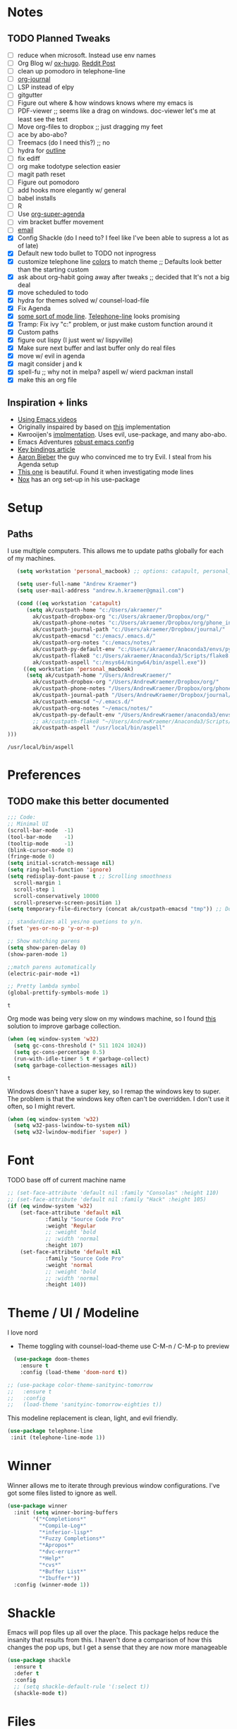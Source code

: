 #+STARTUP: hideblocks
* Notes
** TODO Planned Tweaks
   - [ ] reduce when microsoft. Instead use env names
   - [ ] Org Blog w/ [[https://ox-hugo.scripter.co/][ox-hugo]]. [[https://www.reddit.com/r/orgmode/comments/gcex8p/creating_a_blog_with_orgmode/][Reddit Post]]
   - [ ] clean up pomodoro in telephone-line
   - [ ] [[https://github.com/bastibe/org-journal][org-journal]]
   - [ ] LSP instead of elpy
   - [ ] gitgutter
   - [ ] Figure out where & how windows knows where my emacs is
   - [ ] PDF-viewer ;; seems like a drag on windows. doc-viewer let's me at least see the text
   - [ ] Move org-files to dropbox ;; just dragging my feet
   - [ ] ace by abo-abo?
   - [ ] Treemacs (do I need this?) ;; no
   - [ ] hydra for [[https://github.com/abo-abo/hydra/wiki/Emacs][outline]]
   - [ ] fix ediff
   - [ ] org make todotype selection easier
   - [ ] magit path reset
   - [ ] Figure out pomodoro
   - [ ] add hooks more elegantly w/ general
   - [ ] babel installs
   - [ ] R
   - [ ] Use [[https://github.com/alphapapa/org-super-agenda][org-super-agenda]]
   - [ ] vim bracket buffer movement
   - [ ] [[http://www.cachestocaches.com/2017/3/complete-guide-email-emacs-using-mu-and-/][email]]
   - [X] Config Shackle (do I need to? I feel like I've been able to supress a lot as of late)
   - [X] Default new todo bullet to TODO not inprogress
   - [X] customize telephone line [[https://www.reddit.com/r/emacs/comments/7e7xzg/telephoneline_theming_question/][colors]] to match theme ;; Defaults look better than the starting custom
   - [X] ask about org-habit going away after tweaks ;; decided that It's not a big deal
   - [X] move scheduled to todo
   - [X] hydra for themes solved w/ counsel-load-file
   - [X] Fix Agenda
   - [X] [[https://www.reddit.com/r/emacs/comments/4n0n8o/what_is_the_best_emacs_mode_line_package/][some sort of mode line]]. [[https://github.com/dbordak/telephone-line][Telephone-line]] looks promising
   - [X] Tramp: Fix ivy "c:" problem, or just make custom function around it
   - [X] Custom paths
   - [X] figure out lispy (I just went w/ lispyville)
   - [X] Make sure next buffer and last buffer only do real files
   - [X] move w/ evil in agenda
   - [X] magit consider j and k 
   - [X] spell-fu ;; why not in melpa? aspell w/ wierd packman install
   - [X] make this an org file
** Inspiration + links
   - [[https://www.youtube.com/watch?v=49kBWM3RQQ8&list=PL9KxKa8NpFxIcNQa9js7dQQIHc81b0-Xg&index=1][Using Emacs videos]]
   - Originally inspaired by based on [[https://huytd.github.io/emacs-from-scratch.html#orgf713fce][this]] implementation 
   - Kwrooijen's [[https://github.com/kwrooijen/.emacs.d/tree/40e0054b012814fd1550e3c6648af4a22e73df72][implmentation]]. Uses evil, use-package, and many abo-abo. 
   - Emacs Adventures [[https://github.com/amolgawai/emacsadventures/tree/92578a5b5bf71ccc7f2e1859edefaa97d8d51df1/config][robust emacs config]] 
   - [[https://sam217pa.github.io/2016/09/23/keybindings-strategies-in-emacs/][Key bindings article]]
   - [[https://blog.aaronbieber.com/2016/09/24/an-agenda-for-life-with-org-mode.html][Aaron Bieber]] the guy who convinced me to try Evil. I steal from his Agenda setup
   - [[https://github.com/angrybacon/dotemacs/blob/master/dotemacs.org][This one]] is beautiful. Found it when investigating mode lines
   - [[https://github.com/noahfrederick/dots/blob/master/emacs/emacs.org][Nox]] has an org set-up in his use-package
* Setup
** Paths
   I use multiple computers. This allows me to update paths globally for each of my machines.
 #+begin_src emacs-lisp
      (setq workstation 'personal_macbook) ;; options: catapult, personal_macbook

      (setq user-full-name "Andrew Kraemer")
      (setq user-mail-address "andrew.h.kraemer@gmail.com")

      (cond ((eq workstation 'catapult)
	     (setq ak/custpath-home "c:/Users/akraemer/"
		   ak/custpath-dropbox-org "c:/Users/akraemer/Dropbox/org/"
		   ak/custpath-phone-notes "c:/Users/akraemer/Dropbox/org/phone_inbox.org"
		   ak/custpath-journal-path "c:/Users/akraemer/Dropbox/journal/"
		   ak/custpath-emacsd "c:/emacs/.emacs.d/"
		   ak/custpath-org-notes "c:/emacs/notes/"
		   ak/custpath-py-default-env "c:/Users/akraemer/Anaconda3/envs/py37"
		   ak/custpath-flake8 "c:/Users/akraemer/Anaconda3/Scripts/flake8.exe"
		   ak/custpath-aspell "c:/msys64/mingw64/bin/aspell.exe"))
	    ((eq workstation 'personal_macbook)
	     (setq ak/custpath-home "/Users/AndrewKraemer/"
		   ak/custpath-dropbox-org "/Users/AndrewKraemer/Dropbox/org/"
		   ak/custpath-phone-notes "/Users/AndrewKraemer/Dropbox/org/phone_inbox.org"
		   ak/custpath-journal-path "/Users/AndrewKraemer/Dropbox/journal/"
		   ak/custpath-emacsd "~/.emacs.d/"
		   ak/custpath-org-notes "~/emacs/notes/"
		   ak/custpath-py-default-env "/Users/AndrewKraemer/anaconda3/envs/py37"
		   ;; ak/custpath-flake8 "~/Users/AndrewKraemer/Anaconda3/Scripts/flake8.exe"
		   ak/custpath-aspell "/usr/local/bin/aspell"
   )))
 #+end_src

 #+RESULTS:
 : /usr/local/bin/aspell

* Preferences
** TODO make this better documented
 #+begin_src emacs-lisp
   ;;; Code:
   ;; Minimal UI
   (scroll-bar-mode  -1)
   (tool-bar-mode    -1)
   (tooltip-mode     -1)
   (blink-cursor-mode 0)
   (fringe-mode 0)
   (setq initial-scratch-message nil)
   (setq ring-bell-function 'ignore)
   (setq redisplay-dont-pause t ;; Scrolling smoothness
     scroll-margin 1
     scroll-step 1
     scroll-conservatively 10000
     scroll-preserve-screen-position 1)
   (setq temporary-file-directory (concat ak/custpath-emacsd "tmp")) ;; Don't save flycheck locally

   ;; standardizes all yes/no quetions to y/n.
   (fset 'yes-or-no-p 'y-or-n-p)

   ;; Show matching parens
   (setq show-paren-delay 0)
   (show-paren-mode 1)

   ;;match parens automatically
   (electric-pair-mode +1)

   ;; Pretty lambda symbol
   (global-prettify-symbols-mode 1)
 #+end_src

 #+RESULTS:
 : t

    Org mode was being very slow on my windows machine, so I found [[https://www.reddit.com/r/emacs/comments/55ork0/is_emacs_251_noticeably_slower_than_245_on_windows/d8cmm7v/][this]] solution to improve garbage collection.
 #+begin_src emacs-lisp
   (when (eq window-system 'w32)
     (setq gc-cons-threshold (* 511 1024 1024))
     (setq gc-cons-percentage 0.5)
     (run-with-idle-timer 5 t #'garbage-collect)
     (setq garbage-collection-messages nil))
 #+end_src

 #+RESULTS:
 : t

    Windows doesn't have a super key, so I remap the windows key to super. The problem is that the windows key often can't be overridden. I don't use it often, so I might revert.
#+begin_src emacs-lisp
    (when (eq window-system 'w32)
      (setq w32-pass-lwindow-to-system nil)
      (setq w32-lwindow-modifier 'super) )
#+end_src

* Font
 TODO base off of current machine name 
#+begin_src emacs-lisp
  ;; (set-face-attribute 'default nil :family "Consolas" :height 110)
  ;; (set-face-attribute 'default nil :family "Hack" :height 105)
  (if (eq window-system 'w32)
      (set-face-attribute 'default nil
			  :family "Source Code Pro"
			  :weight 'Regular
			  ;; :weight 'bold
			  ;; :width 'normal
			  :height 107)
      (set-face-attribute 'default nil
			  :family "Source Code Pro"
			  :weight 'normal
			  ;; :weight 'bold
			  ;; :width 'normal
			  :height 140))
#+end_src

#+RESULTS:

* Theme / UI / Modeline
  I love nord
   - Theme toggling with counsel-load-theme use C-M-n / C-M-p to preview
#+begin_src emacs-lisp
  (use-package doom-themes
    :ensure t
    :config (load-theme 'doom-nord t))

;; (use-package color-theme-sanityinc-tomorrow
;;   :ensure t
;;   :config
;;   (load-theme 'sanityinc-tomorrow-eighties t))
#+end_src

  This modeline replacement is clean, light, and evil friendly.
#+begin_src emacs-lisp
 (use-package telephone-line
  :init (telephone-line-mode 1))
#+end_src

#+RESULTS:

* Winner
  Winner allows me to iterate through previous window configurations. I've got some files listed to ignore as well.
#+begin_src emacs-lisp
(use-package winner
  :init (setq winner-boring-buffers
        '("*Completions*"
          "*Compile-Log*"
          "*inferior-lisp*"
          "*Fuzzy Completions*"
          "*Apropos*"
          "*dvc-error*"
          "*Help*"
          "*cvs*"
          "*Buffer List*"
          "*Ibuffer*"))
  :config (winner-mode 1))
#+end_src

* Shackle
  Emacs will pop files up all over the place. This package helps reduce the insanity that results from this. I haven't done a comparison of how this changes the pop ups, but I get a sense that they are now more manageable
#+begin_src emacs-lisp
  (use-package shackle
    :ensure t
    :defer t
    :config
    ;; (setq shackle-default-rule '(:select t))
    (shackle-mode t))
#+end_src

#+RESULTS:
: t

* Files
  Stop files from saving temporary files everywhere
#+begin_src emacs-lisp
;; files
(use-package files
  :init
  ;; Backup ~ files in seperate directory
  (setq backup-directory-alist `(("." . ,(concat ak/custpath-emacsd "backups"))))
  ;; No confirmation when creating new buffer
  (setq confirm-nonexistent-file-or-buffer nil))
#+end_src

#+RESULTS:

* Evil
#+begin_src emacs-lisp
;; Vim mode
(use-package evil
  :ensure t
   ;; c-u to scroll up
  :init
  (setq evil-want-C-u-scroll t)
  :config
  (evil-mode 1)
  (add-hook 'prog-mode-hook #'turn-on-evil-mode))

(use-package evil-surround
  :ensure t
  :config
  (global-evil-surround-mode 1))

(use-package evil-commentary
  :ensure t
  :config
  (evil-commentary-mode))

(use-package evil-numbers
  :ensure t)
#+end_src

* Golden Ratio
  When I'm coding there is usally a file that I'm focusing on. Golden ratio allows me to balance the window sizes based on the golden ratio
#+begin_src emacs-lisp
  (use-package golden-ratio
    :ensure t)
#+end_src
 
* Ivy, Counsel, Swiper
  - Hide star buffers w/ ivy-ignore buffers. Use C-c C-a to toggle back. Ref [[https://github.com/abo-abo/swiper/issues/644][here]].
#+begin_src emacs-lisp
  (use-package ivy
    :ensure t
    :init
    (setq ivy-use-virtual-buffers t
	  enable-recursive-minibuffers t
          ivy-initial-inputs-alist nil ;; don't use ^ w/ ivy M-x 
	  ivy-re-builders-alist
	    '((swiper . regexp-quote)
	      (t      . ivy--regex-fuzzy)))
    :config
    (setq ivy-ignore-buffers '("\\` " "\\`\\*")) ;; hide star buffers note above
    (ivy-mode 1))

  ;; fuzzy matching for ivy
  (use-package flx
    :ensure t)

  (use-package counsel
    :ensure t)
#+end_src

#+RESULTS:

* Company
   Auto-completion
  - TODO move this to the general section
#+begin_src emacs-lisp
  (use-package company
    :hook
    (after-init . global-company-mode)
    :bind
    ;; make company completion work w/ vimkeys
    (:map company-active-map)
    ("C-n" . company-select-next-or-abort)
    ("C-p" . company-select-previous-or-abort))
#+end_src

#+RESULTS:

* Magit
#+begin_src emacs-lisp
  (use-package magit
    :ensure t)
  
  (use-package evil-magit
    :after magit)

  (use-package git-gutter
    :ensure t
    :config
    (global-git-gutter-mode 't)
    :diminish git-gutter-mode)
#+end_src

#+RESULTS:

* Projectile
#+begin_src emacs-lisp
   (use-package projectile
     :ensure t
     :init
     (setq projectile-require-project-root nil)
     (setq projectile-completion-system 'ivy)
     :config
     (projectile-mode 1))

   (use-package counsel-projectile
    :ensure t
    :config
    (counsel-projectile-mode))
#+end_src

#+RESULTS:
: t

* Org
 
 #+begin_src emacs-lisp
   (use-package org-bullets
     :ensure t
     :config
     (add-hook 'org-mode-hook (lambda () (org-bullets-mode 1))))

   ;; better lists http://www.howardism.org/Technical/Emacs/orgmode-wordprocessor.html

   (with-eval-after-load 'org (setq org-agenda-files
				   `(,ak/custpath-org-notes ,ak/custpath-phone-notes)))

   ;; Org-Todos
   (setq evil-org-key-theme '(textobjects navigation additional insert todo))

   ;; order priority for sorting
   (setq org-todo-keywords
	 (quote ((sequence "IN_PROGRESS(i)" "NEXT(n)" "TODO(t)" "WAITING(w@/)" "DONE(d)"))))

   (setq org-refile-targets '(
			      (nil :maxlevel . 4)             ; refile to headings in the current buffer
			      (org-agenda-files :maxlevel . 4) ; refile to any of these files
			      ))

   ;; Org-Capture
   (defvar my/org-meeting-template "** Meeting about %^{something}
     SCHEDULED: %<%Y-%m-%d %H:%M>
     ,*Attendees:*
     - [X] Nick Anderson
     - [ ] %?
     ,*Agenda:*
     -
     -
     ,*Notes:*
     ")

   (setq org-capture-templates
       `(;; Note the backtick here, it's required so that the defvar based tempaltes will work!
	 ;;http://comments.gmane.org/gmane.emacs.orgmode/106890

	 ("t" "To-do" entry (file+headline ,(concat ak/custpath-org-notes "gtd.org") "Inbox")
	   "** TODO [#%^{priority}] %^{Task Description}" :prepend t)
	 ("c" "To-do Link" entry (file+headline ,(concat ak/custpath-org-notes "gtd.org") "Inbox")
	   "** TODO [#%^{priority}] %A \n:PROPERTIES:\n:Created: %U\n:Source: %a\n:END:\n%?"
	   :prepend t)
	 ("m" "Meeting" entry (file+headline ,(concat ak/custpath-org-notes "meetings.org") "Meeting Notes")
	  ,my/org-meeting-template)
   ))

#+end_src

#+RESULTS:
| t | To-do      | entry | (file+headline c:/emacs/notes/gtd.org Inbox) | ** TODO [#%^{priority}] %^{Task Description} | :prepend | t |
| c | To-do Link | entry | (file+headline c:/emacs/notes/gtd.org Inbox) | ** TODO [#%^{priority}] %A                   |          |   |


** Pomodoro
 #+begin_src emacs-lisp
   ;; Org-Pomodoro ;; https://github.com/yanivdll/.emacs.d/blob/master/config.org
   (use-package org-pomodoro
     :ensure t
     :config (setq org-pomodoro-play-sounds 1
		   org-pomodoro-finished-sound "c:/Users/akraemer/Dropbox/org/sounds/tone.wav"
		   org-pomodoro-long-break-sound "c:/Users/akraemer/Dropbox/org/sounds/tone.wav"
		   org-pomodoro-short-break-sound "c:/Users/akraemer/Dropbox/org/sounds/tone.wav"

		   ;; https://github.com/marcinkoziej/org-pomodoro/issues/29#issuecomment-129608240
		   ;; to control volume I'd need to have it come from a different player
		   ;; org-pomodoro-audio-player "mplayer"
		   ;; org-pomodoro-finished-sound-args "-volume 0.3"
		   ;; org-pomodoro-long-break-sound-args "-volume 0.3"
		   ;; org-pomodoro-short-break-sound-args "-volume 0.3"

     ))

   ;;https://emacs.stackexchange.com/a/48352
   ;; required for org-sounds
   (use-package sound-wav
     :ensure t)

   ;; ;; required for sound if on windows
   (use-package powershell
     :if (memq window-system '(w32))
     :ensure t
     :config)
  #+end_src

  #+RESULTS:

#+RESULTS:

** org-download
 #+begin_src emacs-lisp
(use-package org-download
  :ensure t
  :config
  ;; add support to dired
  (add-hook 'dired-mode-hook 'org-download-enable))
 #+end_src
 
 #+RESULTS:
 : t
* org agenda / priority
   This section gets a bit nitty gritty. Look at the [[https://orgmode.org/worg/doc.html][Worg documentation]] for details on these settings.

   Only show details for today when viewing the org agenda. I don't know which one does what, but org-agenda-show-future-repeats is allegedly the most up to date
#+begin_src emacs-lisp
  (with-eval-after-load 'org
    (add-to-list 'org-modules 'org-habit t))

  (setq org-habit-show-all-today t)
  (setq org-habit-show-habits-only-for-today t)
  (setq org-agenda-show-future-repeats 'next)
#+end_src

#+RESULTS:
: next

  Non prioritized tasks will be sorted to d, though I usually make sure to priotize all of my tasks w/ my org capture
#+begin_src emacs-lisp
  (setq org-lowest-priority ?D)
  (setq org-default-priority ?D)
#+end_src

  Customize the order in which tasks appear in the agenda
#+begin_src emacs-lisp
  (setq org-agenda-sorting-strategy
      '((agenda habit-up deadline-up scheduled-up priority-up) ;; show habits, then time, then by priority
	(tags todo-state-up deadline-up) ;; show todo-state then deadlines
	(search category-keep)))
#+end_src

#+RESULTS:
| agenda | habit-up      | deadline-up | scheduled-up | priority-up |
| tags   | todo-state-up | deadline-up |              |             |
| search | category-keep |             |              |             |

  Custom agenda filtering functions modified from [[https://blog.aaronbieber.com/2016/09/24/an-agenda-for-life-with-org-mode.html][Aaron Bieber]] as well as one of my own
#+begin_src emacs-lisp
  (defun air-org-skip-subtree-if-habit ()
    "Skip an agenda entry if it has a STYLE property equal to \"habit\"."
    (let ((subtree-end (save-excursion (org-end-of-subtree t))))
      (if (string= (org-entry-get nil "STYLE") "habit")
	subtree-end
      nil)))

  (defun air-org-skip-subtree-if-priority (priority)
    "Skip an agenda subtree if it has a priority of PRIORITY.
  PRIORITY may be one of the characters ?A, ?B, or ?C."
    (let ((subtree-end (save-excursion (org-end-of-subtree t)))
	(pri-value (* 1000 (- org-lowest-priority priority)))
	(pri-current (org-get-priority (thing-at-point 'line t))))
      (if (= pri-value pri-current)
	subtree-end
      nil)))
      
  (defvar current-date-format "%Y-%m-%d"
    "Format of date to insert with `insert-current-date-time' func
     See help of `format-time-string' for possible replacements")

  (defun ak/org-skip-subtree-if-not-archived-today ()
    "Skip an agenda entry if it was not completed today"
    (concat ":ARCHIVE_TIME: " (format-time-string current-date-format (current-time))))
#+end_src

#+RESULTS:
: air-org-skip-subtree-if-priority


  Settings for the different agenda blocks. Utilizes aairon bieber functions to prevent tasks from appearing multiple times in agenda.
#+begin_src emacs-lisp
  (setq org-agenda-custom-commands
	'(("d" "Daily agenda and all TODOs"
	   ((tags "PRIORITY=\"A\""
		  ((org-agenda-skip-function '(org-agenda-skip-entry-if 'todo 'done))
		   (org-agenda-overriding-header "High-priority unfinished tasks:")))
	    ;; (agenda "" ;; skipped completed habits. I prefer if they stay but are ordered
	    ;; 	  ((org-agenda-span 'day)
	    ;; 	   (org-agenda-skip-function '(and (org-agenda-skip-entry-if 'todo '("NEXT")) (org-agenda-skip-entry-if 'regexp "habit"))) ;; hide completed habits
	    ;; 	   (org-agenda-overriding-header "ALL normal priority tasks:")))
	    (agenda ""
		    ((org-agenda-span 'day)
		     (org-agenda-overriding-header "ALL normal priority tasks:")))
	    (tags (or "PRIORITY=\"B\"" "PRIORITY=\"C\"")
		  ((org-agenda-skip-function '(org-agenda-skip-entry-if 'todo 'done))
		   (org-agenda-overriding-header "Unfinished tasks:")))
	    (alltodo ""
		     ((org-agenda-skip-function '(or (air-org-skip-subtree-if-habit)
						     (air-org-skip-subtree-if-priority ?A)
						     (air-org-skip-subtree-if-priority ?B)
						     (org-agenda-skip-if nil '(scheduled deadline))))
		      (org-agenda-overriding-header "Eventually:"))))
	   ;; ((org-agenda-compact-blocks t)) ;; removes = breaks
	   )
	  ("r" "Day in review"
	     todo "DONE"
	     ;; agenda settings
	     ((org-agenda-files '("c:/emacs/notes/gtd.org_archive"))
	      (org-agenda-start-with-log-mode '(ARCHIVE_TIME))
	      (org-agenda-archives-mode t)
              (org-agenda-skip-function '(org-agenda-skip-entry-if 'notregexp (ak/org-skip-subtree-if-not-archived-today)))
	      (org-agenda-overriding-header "Day in Review"))
	     ;; ("~/org/review/day.html") ;; for export
		  )))
#+end_src

  Custom full screen agenda function modified from [[https://blog.aaronbieber.com/2016/09/24/an-agenda-for-life-with-org-mode.html][Aaron Bieber]]
#+begin_src emacs-lisp
  (defun air-pop-to-org-agenda (&optional split)
    "Visit the org agenda, in the current window or a SPLIT."
    (interactive "P")
    (org-agenda nil "d")
    (when (not split)
    (delete-other-windows)))
#+end_src

* Org Super Agenda
#+BEGIN_SRC emacs-lisp
  ;; (use-package org-super-agenda
  ;;   :config
  ;;   (org-super-agenda-mode))
#+END_SRC

#+RESULTS:
: t

Definition of =my-super-agenda-groups=, my central configuration of super-agenda:

#+BEGIN_SRC emacs-lisp
  ;; (setq my-super-agenda-groups
  ;;       '(;; Each group has an implicit boolean OR operator between its selectors.
  ;; 	;; (:name "Today"  ; Optionally specify section name
  ;; 	;;        :time-grid t  ; Items that appear on the time grid
  ;; 	;;        )
  ;; 	(:name "DEADLINES" :deadline t :order 1)
  ;; 	(:name "Important" :priority "A" :order 2)
  ;; 	(:priority<= "B"
  ;; 		     ;; Show this section after "Today" and "Important", because
  ;; 		     ;; their order is unspecified, defaulting to 0. Sections
  ;; 		     ;; are displayed lowest-number-first.
  ;; 		     :order 2)
  ;; 	(:name "Habits" :habit t :order 3)
  ;; 	(:name "Shopping" :tag "Besorgung" :order 4)
  ;; 	       ;; Boolean AND group matches items that match all subgroups
  ;; 	       ;;  :and (:tag "shopping" :tag "@town")
  ;; 	       ;; Multiple args given in list with implicit OR
  ;; 	       ;;  :tag ("food" "dinner"))
  ;; 	       ;;  :habit t
  ;; 	       ;;  :tag "personal")
  ;; 	(:name "Started" :todo "STARTED" :order 6)
  ;; 	;;(:name "Space-related (non-moon-or-planet-related)"
  ;; 	;;       ;; Regexps match case-insensitively on the entire entry
  ;; 	;;       :and (:regexp ("space" "NASA")
  ;; 	;;                     ;; Boolean NOT also has implicit OR between selectors
  ;; 	;;                     :not (:regexp "moon" :tag "planet")))
  ;; 	(:name "BWG" :tag "@BWG" :order 7)
  ;; 	(:todo "WAITING" :order 9)  ; Set order of this section
  ;; 	(:name "read" :tag "2read" :order 15)
  ;; 	;; Groups supply their own section names when none are given
  ;; 	(:todo ("SOMEDAY" "WATCHING")
  ;; 	       ;; Show this group at the end of the agenda (since it has the
  ;; 	       ;; highest number). If you specified this group last, items
  ;; 	       ;; with these todo keywords that e.g. have priority A would be
  ;; 	       ;; displayed in that group instead, because items are grouped
  ;; 	       ;; out in the order the groups are listed.
  ;; 	       :order 25)
  ;; 	(:name "reward"
  ;; 	       :tag ("reward" "lp")
  ;; 	       :order 100
  ;; 	       )

  ;; 	;; After the last group, the agenda will display items that didn't
  ;; 	;; match any of these groups, with the default order position of 99
  ;; 	)
  ;;       )
#+END_SRC

#+RESULTS:
| :name       | DEADLINES          | :deadline | t           | :order |   1 |
| :name       | Important          | :priority | A           | :order |   2 |
| :priority<= | B                  | :order    | 2           |        |     |
| :name       | Habits             | :habit    | t           | :order |   3 |
| :name       | Shopping           | :tag      | Besorgung   | :order |   4 |
| :name       | Started            | :todo     | STARTED     | :order |   6 |
| :name       | BWG                | :tag      | @BWG        | :order |   7 |
| :todo       | WAITING            | :order    | 9           |        |     |
| :name       | read               | :tag      | 2read       | :order |  15 |
| :todo       | (SOMEDAY WATCHING) | :order    | 25          |        |     |
| :name       | reward             | :tag      | (reward lp) | :order | 100 |

=my-super-agenda()= is a function so that I am able to call the agenda
interactively or within =my-org-agenda()= which is defined further
down below.

#+BEGIN_SRC emacs-lisp
  ;; (defun my-super-agenda ()
  ;;   "generates my super-agenda"
  ;;   (interactive)
  ;;   (org-super-agenda-mode)
  ;;   (let
  ;;       ((org-super-agenda-groups my-super-agenda-groups))
  ;;     (org-agenda nil "a")
  ;;     )
  ;;   )
#+end_src
#+begin_src emacs-lisp
  ;; (setq org-super-agenda-groups
  ;;      '((:name "Next Items"
  ;; 	      :time-grid t
  ;; 	      :tag ("NEXT" "outbox"))
  ;;        (:name "Important"
  ;; 	      :priority "A")
  ;;        (:name "Quick Picks"
  ;; 	      :effort< "0:30")
  ;;        (:priority<= "B"
  ;; 		    :scheduled future
  ;; 		    ;; :order 1)))
#+end_src
#+RESULTS:
| :name       | Next Items  | :time-grid | t      | :tag   | (NEXT outbox) |
| :name       | Important   | :priority  | A      |        |               |
| :name       | Quick Picks | :effort<   | 0:30   |        |               |
| :priority<= | B           | :scheduled | future | :order |             1 |

#+begin_src emacs-lisp
  ;; (org-super-agenda-mode 1) 
  ;; (my-super-agenda)
#+end_src

#+RESULTS:

#+begin_src emacs-lisp
   ;; (let ((org-super-agenda-groups
   ;;       '(;; Each group has an implicit boolean OR operator between its selectors.
   ;; 	 (:name "Today"  ; Optionally specify section name
   ;; 		:time-grid t  ; Items that appear on the time grid
   ;; 		:todo "TODAY")  ; Items that have this TODO keyword
   ;; 	 (:name "Important"
   ;; 		;; Single arguments given alone
   ;; 		:tag "bills"
   ;; 		:priority "A")
   ;; 	 ;; Set order of multiple groups at once
   ;; 	 (:order-multi (2 (:name "Shopping in town"
   ;; 				 ;; Boolean AND group matches items that match all subgroups
   ;; 				 :and (:tag "shopping" :tag "@town"))
   ;; 			  (:name "Food-related"
   ;; 				 ;; Multiple args given in list with implicit OR
   ;; 				 :tag ("food" "dinner"))
   ;; 			  (:name "Personal"
   ;; 				 :habit t
   ;; 				 :tag "personal")
   ;; 			  (:name "Space-related (non-moon-or-planet-related)"
   ;; 				 ;; Regexps match case-insensitively on the entire entry
   ;; 				 :and (:regexp ("space" "NASA")
   ;; 					       ;; Boolean NOT also has implicit OR between selectors
   ;; 					       :not (:regexp "moon" :tag "planet")))))
   ;; 	 ;; Groups supply their own section names when none are given
   ;; 	 (:todo "WAITING" :order 8)  ; Set order of this section
   ;; 	 (:todo ("SOMEDAY" "TO-READ" "CHECK" "TO-WATCH" "WATCHING")
   ;; 		;; Show this group at the end of the agenda (since it has the
   ;; 		;; highest number). If you specified this group last, items
   ;; 		;; with these todo keywords that e.g. have priority A would be
   ;; 		;; displayed in that group instead, because items are grouped
   ;; 		;; out in the order the groups are listed.
   ;; 		:order 9)
   ;; 	 (:priority<= "B"
   ;; 		      ;; Show this section after "Today" and "Important", because
   ;; 		      ;; their order is unspecified, defaulting to 0. Sections
   ;; 		      ;; are displayed lowest-number-first.
   ;; 		      :order 1)
   ;; 	 ;; After the last group, the agenda will display items that didn't
   ;; 	 ;; match any of these groups, with the default order position of 99
   ;; 	 )))
   ;;  (org-agenda nil "a"))

  ;; (use-package org-super-agenda
  ;;   :ensure t
  ;;   :config
  ;;  (setq org-super-agenda-groups '((:name "Today"
  ;; 				  :time-grid t
  ;; 				  :scheduled today)
  ;; 			   (:name "Due today"
  ;; 				  :deadline today)
  ;; 			   (:name "Important"
  ;; 				  :priority "A")
  ;; 			   (:name "Overdue"
  ;; 				  :deadline past)
  ;; 			   (:name "Due soon"
  ;; 				  :deadline future)
  ;; 			   (:name "Waiting"
  ;; 				 :todo "WAIT"))))
#+end_src

#+RESULTS:

* Org-journal
#+begin_src emacs-lisp
 (use-package org-journal
  :ensure t
  :defer t
  :custom
  (org-journal-dir ak/custpath-journal-path)
  (org-journal-date-format "%Y-%m-%d"))
#+end_src

#+RESULTS:
: t

* Babel
#+begin_src emacs-lisp
(org-babel-do-load-languages
'org-babel-load-languages
'((R . t)
    (python . t)))
;; put viz inline by default
(setq org-startup-with-inline-images t)

(use-package ox-pandoc
  :ensure t
  :defer t)
#+end_src

* Code
** Yasnippet
 #+begin_src emacs-lisp
 (use-package yasnippet
   :ensure t
   :defer 2
   :init
   (yas-global-mode 1))

 (use-package yasnippet-snippets
   :ensure t)
 #+end_src

** Python
   Elpy is the python IDE for emacs. I 
 #+begin_src emacs-lisp
 ;; Python
 (use-package elpy
   :ensure t
   :defer t
   :init
     (advice-add 'python-mode :before 'elpy-enable)
     (setq python-shell-interpreter "jupyter"
	python-shell-interpreter-args "console --simple-prompt"
	python-shell-prompt-detect-failure-warning nil)
     (pyvenv-activate ak/custpath-py-default-env)
   :config
     (setq elpy-modules (delq 'elpy-module-flymake elpy-modules)) ;; don't use use flymake
     (add-hook 'elpy-mode-hook 'flycheck-mode) ;; use use flycheck instead
     (when (eq window-system 'w32)
       (setq flycheck-python-flake8-executable ak/custpath-flake8))  ;; Need to install flake8 explicitly on windows
 )
 #+end_src

** hy
 #+begin_src emacs-lisp
 (use-package hy-mode
   :defer t
   :init (add-hook 'hy-mode-hook 'lispyville-mode))
 #+end_src

 #+RESULTS:
 | lispy-mode |

** Lispy
 #+begin_src emacs-lisp
   ;; Lispy
   ;;(use-package lisp;; y
   ;;   :ensure t
   ;;   :defer t
   ;;   :init
   ;;     (general-add-hook '(hy-mode-hook lisp-mode-hook emacs-lisp-mode-hook) #'lispy-mode)
   ;;     ;; (add-hook 'hy-mode-hook #'lispy-mode)
   ;;     ;; (add-hook 'lisp-mode-hook #'lispy-mode)
   ;;     ;; (add-hook 'emacs-lisp-mode-hook #'lispy-mode)
   ;;)

   (use-package lispyville
     :ensure t
     :defer t
     :init
       (general-add-hook '(emacs-lisp-mode-hook hy-mode-hook lisp-mode-hook) #'lispyville-mode))
     :config
       (lispyville-set-key-theme '(additional prettify text-objects atom-motions additional-motions commentary slurp/barf-cp additional-wrap))
 #+end_src

 #+RESULTS:

* Tramp
  - Snippet taken from here https://www.emacswiki.org/emacs/Tramp_on_Windows
  - create saved session in putty then use the name like shown below
  - run the following in eshell: "find-file /plink:bort:~/" Need to figure out how to get this to run in counsel-find file or get an easier way to access the vanilla find-file
#+begin_src emacs-lisp
  (use-package tramp
    :ensure t
    :defer t
    :init
     (when (eq window-system 'w32)
       (setq tramp-default-method "plink")
       (setenv "PATH" (concat "c:/Program Files/PuTTY/" ";" (getenv "PATH")))))
#+end_src

* eshell
#+begin_src emacs-lisp
;; eshell config
(defun new-eshell ()
  "Open eshell on bottom of screen."
  (interactive)
  (when (one-window-on-screen-p)
    (let* ((lines (window-body-height))
           (new-window (split-window-vertically (floor (* 0.7 lines)))))
      (select-window new-window)
      (eshell "eshell"))))

(defun one-window-on-screen-p ()
  "Check if there is only one buffer on the screen."
  (= (length (window-list)) 1))
#+end_src

* Checks
** Spelling
   install instructions from [[https://www.reddit.com/r/emacs/comments/8by3az/how_to_set_up_sell_check_for_emacs_in_windows/][this reddit page]]. User thrillsd instructions using mysys2. 
 #+begin_src emacs-lisp
   ;; install aspell w/ msys on windows
   (setq-default ispell-program-name ak/custpath-aspell)
 #+end_src

 #+RESULTS:
 : /usr/local/bin/aspell

** Flycheck
 #+begin_src emacs-lisp
 (use-package flycheck
   :init  (setq flymake-run-in-place nil) ;; don't save flymake locally
   :ensure t)
 #+end_src

* Which-Key
#+begin_src emacs-lisp
(use-package which-key
  :ensure t
  :init
  (setq which-key-separator " ")
  (setq which-key-prefix-prefix "+")
  :config
  (which-key-mode 1))
#+end_src
 
* Writing
** writeroom
#+begin_src emacs-lisp
  (use-package writeroom-mode
    :ensure t)
#+end_src

#+RESULTS:
: t

** 
* Key Bindings
** General
 #+begin_src emacs-lisp
   ;; Custom keybinding
   (use-package general
     :ensure t
     :config (general-evil-setup) ;; let's me use general-*map keys
	     (general-nvmap
	       ;; replaces C-c with ,
	       "," (general-simulate-key "C-c"))
	     (general-define-key
	       :states '(normal visual)
	       ;; use visual line movement w/ j/k
	       "j" 'evil-next-visual-line
	       "k" 'evil-previous-visual-line)
	     (general-define-key
	       :states '(normal viusal)
	       :prefix "g"
	       ;; bind gj and gk
	       "j" 'evil-next-line
	       "k" 'evil-previous-line)
	     (general-define-key
	       :states '(normal visual insert emacs)
	       :prefix "SPC"
	       :non-normal-prefix "M-SPC"
	       "/"  '(swiper :which-key "swiper") ; You'll need counsel package for this ;; consider counsel-git-grep
	       "\\"  '(counsel-rg :which-key "ripgrep") ; You'll need counsel package for this ;; consider counsel-git-grep
	       "TAB" '(spacemacs/alternate-window :which-key "alternate buffer")
	       "SPC" '(counsel-M-x :which-key "M-x")
	       "f"   '(:ignore t :which-key "files")
	       "ff"  '(counsel-find-file :which-key "find files")
	       "fr"  '(counsel-recentf :which-key "recent files")
	       "fs"  '(save-buffer :which-key "save buffer")
	       "ft"  '(ak/ivy-tramp-find-file :which-key "find tramp files")
	       "fh"  '(ak/ivy-home-find-file :which-key "find home files")
	       ;;projects
	       "p"   '(:ignore t :which-key "project")
	       "pc"  '(:keymap projectile-command-map :which-key "commands")
	       "pp"  '(projectile-switch-project :which-key "switch project")
	       "pb"  '(counsel-projectile-switch-to-buffer :which-key "find project file")
	       "pf"  '(counsel-projectile-find-file :which-key "find project file")
	       "pg"  '(projectile-grep :which-key "grep project")
	       "pk"  '(projectile-kill-buffers :which-key "kill all buffers in project")
	       ;; eval
	       "e"   '(:ignore t :which-key "evaluate")
	       "ee"  '(eval-last-sexp :which-key "last expression")
	       "eE"  '(eval-expression :which-key "expression")
	       "eb"  '(eval-buffer :which-key "buffer")
	       "er"  '(eval-region :which-key "region")
	       ;; Buffers
	       "b"   '(:ignore t :which-key "buffers")
	       "bb"  '(ivy-switch-buffer :which-key "buffers list")
	       "bs"  '(ak/go-to-scratch :which-key "open scratch")
	       "bn"  '(switch-to-next-buffer :which-key "next buffer")
	       "bp"  '(switch-to-prev-buffer :which-key "prev buffer")
	       "bd"  '(kill-this-buffer :which-key "delete buffer")
	       "bk"  '(evil-delete-buffer :which-key "delete buffer and window")
	       "bq"  '(ak/save-exit-buffer-list :which-key "quit gtd-files")
	       ;; Window
	       "w"   '(:ignore t :which-key "window")
	       "wl"  '(windmove-right :which-key "move right")
	       "wh"  '(windmove-left :which-key "move left")
	       "wk"  '(windmove-up :which-key "move up")
	       "wj"  '(windmove-down :which-key "move bottom")
	       "wL"  '(evil-window-move-far-right :which-key "shift window right")
	       "wH"  '(evil-window-move-far-left :which-key "shift window left")
	       "wK"  '(evil-window-move-very-top :which-key "shift window up")
	       "wJ"  '(evil-window-move-very-bottom :which-key "shift window bottom")
	       "wv"  '(split-window-right :which-key "split right")
	       "ws"  '(split-window-below :which-key "split bottom")
	       "wo"  '(delete-other-windows :which-key "delete other windows")
	       "wd"  '(delete-window :which-key "delete window")
	       "wg"  '(golden-ratio :which-key "golden ratio")
	       "wc"  '(evil-window-delete :which-key "delete window")
	       "wu"  '(winner-undo :which-key "winner undo")
	       "wU"  '(winner-redo :which-key "winner redo")
	       "ww"  '(writeroom-mode :which-key "writeroom mode")
	       ;; v for view
	       "v"   '(:ignore t :which-key "view")
	       "vc"  '(ivy-push-view :which-key "create view")
	       "vv"  '(ivy-switch-view :which-key "switch view")
	       ;; Org
	       "o"   '(:ignore t :which-key "org")
	       "ob"  '(ak/insert-bable :Which-key "insert bable")
	       "oo"  '(air-pop-to-org-agenda :which-key "open standard agenda")
	       "or"  '(org-agenda :which-key "open review agenda")
	       "oc"  '(org-capture :which-key "org capture")
	       "oj"  '(org-journal-new-entry :which-key "org journal")
	       "op"  '(org-pomodoro :which-key "pomodoro start")
	       "oP"  '(org-clock-out :which-key "pomodoro stop")
	       ;; git
	       "g"   '(:ignore t :which-key "git")
	       "gs"  '(magit-status :which-key "magit status")
	       "ga"  '(magit-stage :which-key "magit add")
	       "gd"  '(magit-dispatch :which-key "magit dispatch")
	       "gi"  '(magit-gitignore :which-key "magit gitignore")
	       "gn"  '(git-gutter:next-hunk :which-key "next hunk")
	       "gp"  '(git-gutter:next-hunk :which-key "prev hunk")
	       ;; Visual Toggles
	       "t"   '(:ignore t :which-key "ui toggle")
	       "tn"  '(display-line-numbers-mode :which-key "toggle line numbers")
	       "tl"  '(org-toggle-link-display :which-key "toggle how org links show")
	       "tL"  '(visual-line-mode :which-key "toggle line wrap")
	       "tc"  '(flycheck-mode :which-key "toggle flycheck")
	       "ts"  '(flyspell-mode :which-key "toggle flyspell")
	       "tj"  '(json-pretty-print-buffer :which-key "toggle json pretty-print")
	       ;; Flycheck
	       "c"   '(:ignore t :which-key "code check")
	       "cn"  '(flycheck-next-error :which-key "next error")
	       "cp"  '(flycheck-previous-error :which-key "previous error")
	       ;; Others
	       "at"  '(new-eshell :which-key "eshell"))
	     (general-define-key
	       :states '(normal visual insert emacs)
	       :prefix "C-c"
	       ;; Quick open files
	       "c"  '((lambda () (interactive) (find-file (concat ak/custpath-emacsd "myinit.org"))) :which-key "open .emacs")
	       "o"  '((lambda () (interactive) (find-file (concat ak/custpath-org-notes "gtd.org"))) :which-key "open org")
	       "n"  '((lambda () (interactive) (find-file (concat ak/custpath-org-notes "worknotes.org"))) :which-key "open notes")
	       "N"  '((lambda () (interactive) (find-file (concat ak/custpath-dropbox-org "notes.org"))) :which-key "open notes")
	       ;; Vim  number increment
	       "C-="  '(evil-numbers/inc-at-pt :which-key "increment num")
	       "C--"  '(evil-numbers/dec-at-pt :which-key "decrement num"))
	     ;; org agenda (more options here: https://github.com/Somelauw/evil-org-mode/blob/master/evil-org-agenda.el)
	     (general-define-key
		:keymaps 'org-agenda-mode-map
		"j" 'org-agenda-next-line
		"k" 'org-agenda-previous-line
		"u" 'org-agenda-undo
		"n" 'org-agenda-capture
		"p" 'org-pomodoro
		"C" 'org-agenda-clock-in)
	     ;; Org C-c links
	     (general-define-key
		:states '(normal)
		:prefix "C-c"
		:keymaps 'org-mode-map
		"l" 'org-store-link)
	     (general-define-key
		:keymaps 'elpy-mode-map
		"C-c d" 'elpy-send-defun
		"C-c C-a" 'elpy-goto-assignment)
	     (general-define-key
		:keymaps 'org-journal-mode-map
		"C-c C-c" 'ak/save-close-window)
	     (general-define-key
		:keymaps 'org-mode-map
		 ;; Org-Promote
		"M-l" 'org-do-demote
		"M-h" 'org-do-promote
		"M-L" 'org-demote-subtree
		"M-H" 'org-promote-subtree
		"M-k" 'org-move-subtree-up
		"M-j" 'org-move-subtree-down
		"C-c f" 'ak/org-focus-subtree))
 #+end_src

 #+RESULTS:
 : t

** Hydras
*** Zoom text
    Increase text size. Probably want to change the key binding
   #+begin_src emacs-lisp
 (defhydra hydra-zoom (global-map "<f2>")
  "zoom"
  ("g" text-scale-increase "in")
  ("l" text-scale-decrease "out"))
#+end_src 

*** org-outline

*** Windows
customize to my liking
** Functions
*** go to scratch
  #+begin_src emacs-lisp
  (defun ak/go-to-buffer (buffer)
    "goes to buffer. If buffer does not exist, creates buffer"
    (if (not (get-buffer buffer))
        (generate-new-buffer buffer))
    (switch-to-buffer buffer))

  (defun ak/go-to-scratch ()
    "runs ak/go-to-buffer for scratch file"
    (interactive)
    (ak/go-to-buffer "*buffer*"))
  #+end_src

  #+RESULTS:
  : ak/go-to-scratch

*** Alternate buffers
    Stolen from SPC-TAB spacemacs
  #+begin_src emacs-lisp
    (defun spacemacs/alternate-window (&optional window)
      (interactive)
      (let ((current-buffer (window-buffer window)))
        ;; if no window is found in the windows history, `switch-to-buffer' will
        ;; default to calling `other-buffer'
	(switch-to-buffer
	 (cl-find-if (lambda (buffer)
		       (not (eq buffer current-buffer)))
		     (mapcar #'car (window-prev-buffers window)))
	 nil t)))
  #+end_src

*** Insert Bable
#+begin_src emacs-lisp
 (defun ak/insert-bable ()
   "Insert src_sections for viz in orgmode."
   (interactive)
   (insert "#+begin_src "
           (read-string "Enter Language (R, python, lisp): ")
           (if (equal (read-string "Return Viz (y/n) ") "y")
               " :results output graphics :file img.png"
             ""))
   (insert "\n \n#+end_src"))
#+end_src

#+RESULTS:
: ak-insert-bable

*** Tramp Find File
    Counsel-find file wasn't letting me go back to ~/, so I made a function to force it
  #+begin_src emacs-lisp
    (defun ak/ivy-tramp-find-file ()
      "find-file with Tramp. Ex: '/plink:bort:~/'. See tramp note to setup"
      (interactive)
      (let ((tramp-path (concat "/" tramp-default-method ":")))
	(counsel-find-file tramp-path)))
  #+end_src

  #+RESULTS:
  : ak/ivy-tramp-find-file

*** Find File Home
    Counsel-find file wasn't letting me go back to ~/, so I made a function to force it
  #+begin_src emacs-lisp
    (defun ak/ivy-home-find-file ()
      "find-file with Tramp. Ex: '/plink:bort:~/'. See tramp note to setup"
      (interactive)
      (counsel-find-file ak/custpath-home))
  #+end_src

  #+RESULTS:
  : ak/ivy-home-find-file

*** Save and close window
    Wanted to have something for org-journal that behaves like magit buffer when you C-c C-c
  #+begin_src emacs-lisp
    (defun ak/save-close-window ()
      "find-file with Tramp. Ex: '/plink:bort:~/'. See tramp note to setup"
      (interactive)
      (save-buffer)
      (kill-buffer)
      (delete-window))
  #+end_src

  #+RESULTS:
  : ak/save-close-window

*** Focus / unfocus on org bullet
    Toggle org narrow subtreee / show everything
#+begin_src emacs-lisp
  (defun ak/org-focus-subtree ()
    "Toggle org narrow subtreee / show everything"
    (interactive)
    (if (buffer-narrowed-p)
	(widen)
      (org-narrow-to-subtree)))
#+end_src

#+RESULTS:
: ak/org-focus-subtree

*** Close all gtd files
    Quickly save and close gtd files to not conflict with other computers
#+begin_src emacs-lisp
(setq gtd-buffer-list '("inbox.org" "gtd.org" "gtd.org_archive" "notes.org" "notes.org_archive" "phone_inbox.org")) ;; custpath

(defun ak/delete-buffer-list (buffer)
  "Delete buffer if exists"
  (when (get-buffer buffer)
    (kill-buffer buffer)))

(defun ak/save-exit-buffer-list ()
  "save all buffers in list then close them. Used for keeping gtd from conflicting on multiple machines"
  (interactive)
  (save-some-buffers gtd-buffer-list)
  (mapcar #'ak/delete-buffer-list gtd-buffer-list))
#+end_src

#+RESULTS:
: ak/save-exit-buffer-list
